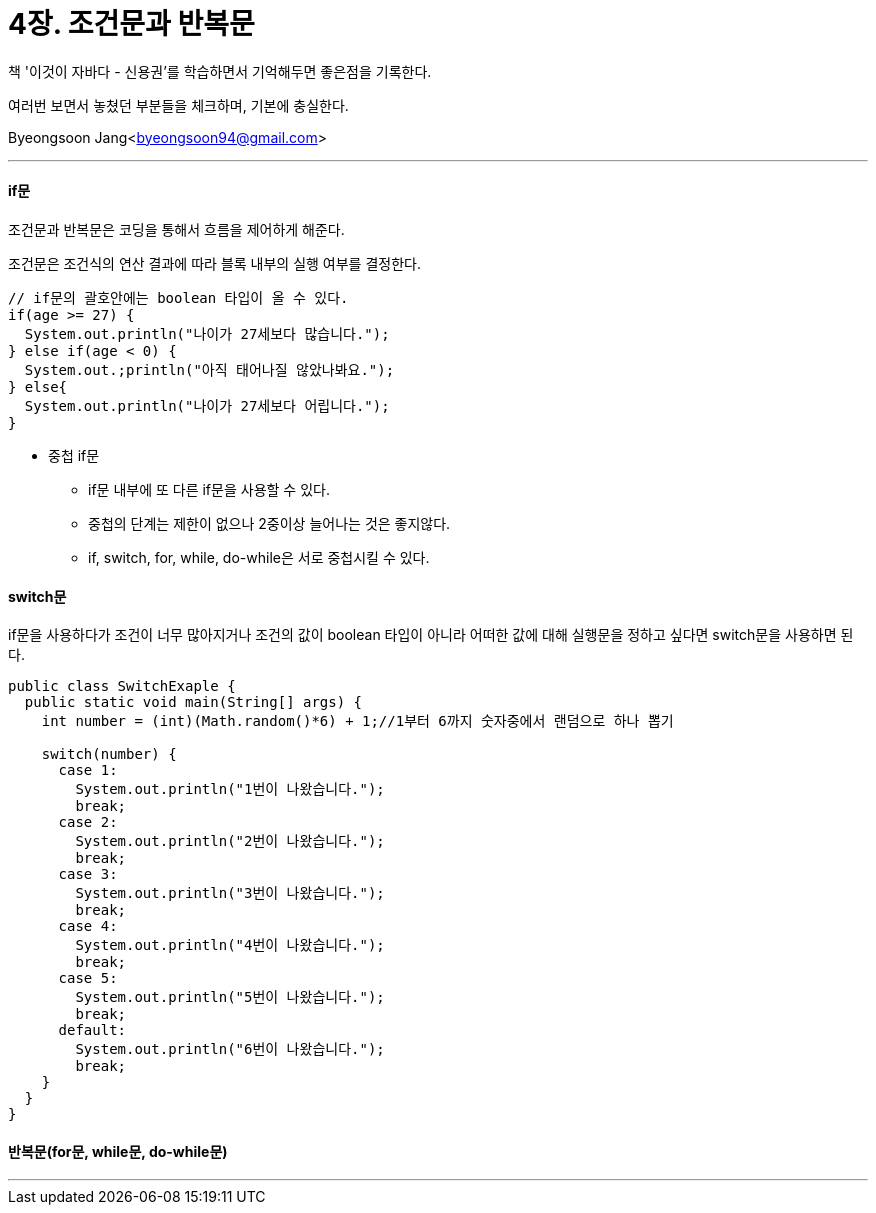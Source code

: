 = 4장. 조건문과 반복문

:icons: font
:Author: Byeongsoon Jang
:Email: byeongsoon94@gmail.com
:Date: 2020.08.17
:Revision: 1.0
:imagesdir: ./img


책 '이것이 자바다 - 신용권'를 학습하면서 기억해두면 좋은점을 기록한다.

여러번 보면서 놓쳤던 부분들을 체크하며, 기본에 충실한다.

Byeongsoon Jang<byeongsoon94@gmail.com>

---

==== if문

조건문과 반복문은 코딩을 통해서 흐름을 제어하게 해준다.

조건문은 조건식의 연산 결과에 따라 블록 내부의 실행 여부를 결정한다.

[source, java]
----
// if문의 괄호안에는 boolean 타입이 올 수 있다.
if(age >= 27) {
  System.out.println("나이가 27세보다 많습니다.");
} else if(age < 0) {
  System.out.;println("아직 태어나질 않았나봐요.");
} else{
  System.out.println("나이가 27세보다 어립니다.");
}
----

====
* 중첩 if문
** if문 내부에 또 다른 if문을 사용할 수 있다.
** 중첩의 단계는 제한이 없으나 2중이상 늘어나는 것은 좋지않다.
** if, switch, for, while, do-while은 서로 중첩시킬 수 있다.
====

==== switch문

if문을 사용하다가 조건이 너무 많아지거나 조건의 값이 boolean 타입이 아니라 어떠한 값에 대해 실행문을 정하고 싶다면 switch문을 사용하면 된다.

[source, java]
----
public class SwitchExaple {
  public static void main(String[] args) {
    int number = (int)(Math.random()*6) + 1;//1부터 6까지 숫자중에서 랜덤으로 하나 뽑기

    switch(number) {
      case 1:
        System.out.println("1번이 나왔습니다.");
        break;
      case 2:
        System.out.println("2번이 나왔습니다.");
        break;
      case 3:
        System.out.println("3번이 나왔습니다.");
        break;
      case 4:
        System.out.println("4번이 나왔습니다.");
        break;
      case 5:
        System.out.println("5번이 나왔습니다.");
        break;
      default:
        System.out.println("6번이 나왔습니다.");
        break;
    }
  }
}
----



==== 반복문(for문, while문, do-while문)

[source, java]
----

----

---
